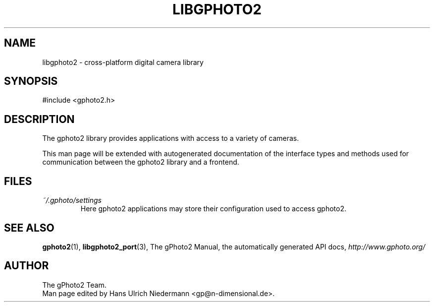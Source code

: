 .\"Generated by db2man.xsl. Don't modify this, modify the source.
.de Sh \" Subsection
.br
.if t .Sp
.ne 5
.PP
\fB\\$1\fR
.PP
..
.de Sp \" Vertical space (when we can't use .PP)
.if t .sp .5v
.if n .sp
..
.de Ip \" List item
.br
.ie \\n(.$>=3 .ne \\$3
.el .ne 3
.IP "\\$1" \\$2
..
.TH "LIBGPHOTO2" 3 "" "" ""
.SH NAME
libgphoto2 \- cross-platform digital camera library
.SH "SYNOPSIS"

.nf
#include <gphoto2.h>
.fi

.SH "DESCRIPTION"

.PP
The gphoto2 library provides applications with access to a variety of cameras.

.PP
This man page will be extended with autogenerated documentation of the interface types and methods used for communication between the gphoto2 library and a frontend.

.SH "FILES"

.TP
\fI~/.gphoto/settings\fR
Here gphoto2 applications may store their configuration used to access gphoto2.

.SH "SEE ALSO"

.PP
\fBgphoto2\fR(1), \fBlibgphoto2_port\fR(3), The gPhoto2 Manual, the automatically generated API docs, \fIhttp://www.gphoto.org/\fR 

.SH AUTHOR
The gPhoto2 Team.
.br
Man page edited by Hans Ulrich Niedermann <gp@n\-dimensional.de>.
